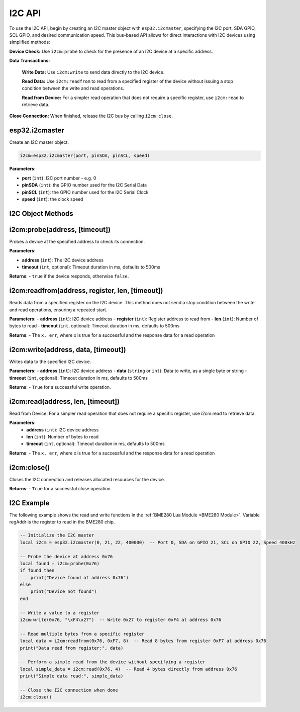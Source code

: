 I2C API
========================

To use the I2C API, begin by creating an I2C master object with ``esp32.i2cmaster``, specifying the I2C port, SDA GPIO, SCL GPIO, and desired communication speed. This bus-based API allows for direct interactions with I2C devices using simplified methods:

**Device Check:** Use ``i2cm:probe`` to check for the presence of an I2C device at a specific address.

**Data Transactions:**

   **Write Data:** Use  ``i2cm:write`` to send data directly to the I2C device.

   **Read Data:** Use  ``i2cm:readfrom`` to read from a specified register of the device without issuing a stop condition between the write and read operations.

   **Read from Device:** For a simpler read operation that does not require a specific register, use  ``i2cm:read`` to retrieve data.

**Close Connection:** When finished, release the I2C bus by calling  ``i2cm:close``.

esp32.i2cmaster
----------------

Create an I2C master object.

.. code-block:: lua

   i2cm=esp32.i2cmaster(port, pinSDA, pinSCL, speed)


**Parameters:**

- **port** (``int``): I2C port number - e.g. 0
- **pinSDA** (``int``): the GPIO number used for the I2C Serial Data 
- **pinSCL** (``int``): the GPIO number used for the I2C Serial Clock
- **speed** (``int``): the clock speed

I2C Object Methods
------------------

i2cm:probe(address, [timeout])
------------------------------

Probes a device at the specified address to check its connection.

**Parameters:**

- **address** (``int``): The I2C device address
- **timeout** (``int``, optional): Timeout duration in ms, defaults to 500ms

**Returns**:
- ``true`` if the device responds, otherwise ``false``.

i2cm:readfrom(address, register, len, [timeout])
------------------------------------------------
Reads data from a specified register on the I2C device. This method does not send a stop condition between the write and read operations, ensuring a repeated start.

**Parameters:**
- **address** (``int``): I2C device address
- **register** (``int``): Register address to read from
- **len** (``int``): Number of bytes to read
- **timeout** (``int``, optional): Timeout duration in ms, defaults to 500ms

**Returns**:
- The ``x, err``, where x is true for a successful and the response data for a read operation

i2cm:write(address, data, [timeout])
------------------------------------
Writes data to the specified I2C device.

**Parameters:**
- **address** (``int``): I2C device address
- **data** (``string`` or ``int``): Data to write, as a single byte or string
- **timeout** (``int``, optional): Timeout duration in ms, defaults to 500ms

**Returns**:
- ``True`` for a successful write operation.

i2cm:read(address, len, [timeout])
----------------------------------
Read from Device: For a simpler read operation that does not require a specific register, use i2cm:read to retrieve data.

**Parameters:**
  - **address** (``int``): I2C device address
  - **len** (``int``): Number of bytes to read
  - **timeout** (``int``, optional): Timeout duration in ms, defaults to 500ms

**Returns**:
- The ``x, err``, where x is true for a successful and the response data for a read operation


i2cm:close()
------------
Closes the I2C connection and releases allocated resources for the device.

**Returns**:
- ``True`` for a successful close operation.

I2C Example
------------------

The following example shows the read and write functions in the :ref:`BME280 Lua Module <BME280 Module>`. Variable regAddr is the register to read in the BME280 chip.

.. code-block:: lua

	-- Initialize the I2C master
	local i2cm = esp32.i2cmaster(0, 21, 22, 400000)  -- Port 0, SDA on GPIO 21, SCL on GPIO 22, Speed 400kHz

	-- Probe the device at address 0x76
	local found = i2cm:probe(0x76)
	if found then
	    print("Device found at address 0x76")
	else
	    print("Device not found")
	end

	-- Write a value to a register
	i2cm:write(0x76, "\xF4\x27")  -- Write 0x27 to register 0xF4 at address 0x76

	-- Read multiple bytes from a specific register
	local data = i2cm:readfrom(0x76, 0xF7, 8)  -- Read 8 bytes from register 0xF7 at address 0x76
	print("Data read from register:", data)

	-- Perform a simple read from the device without specifying a register
	local simple_data = i2cm:read(0x76, 4)  -- Read 4 bytes directly from address 0x76
	print("Simple data read:", simple_data)

	-- Close the I2C connection when done
	i2cm:close()

